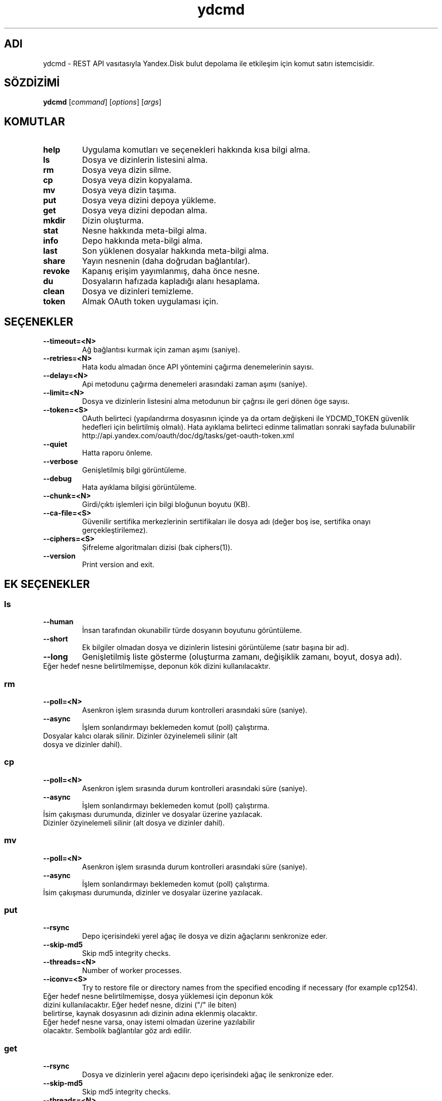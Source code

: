 .TH ydcmd 1 "22 Temmuz 2014"
.nh
.ad left
.SH ADI
ydcmd \- REST API vasıtasıyla Yandex.Disk bulut depolama ile etkileşim için komut satırı istemcisidir.
.SH SÖZDİZİMİ
.B ydcmd
.RI [ command ] " " [ options ] " " [ args ]
.SH KOMUTLAR
.TP
.B help
Uygulama komutları ve seçenekleri hakkında kısa bilgi alma.
.TP
.B ls
Dosya ve dizinlerin listesini alma.
.TP
.B rm
Dosya veya dizin silme.
.TP
.B cp
Dosya veya dizin kopyalama.
.TP
.B mv
Dosya veya dizin taşıma.
.TP
.B put
Dosya veya dizini depoya yükleme.
.TP
.B get
Dosya veya dizini depodan alma.
.TP
.B mkdir
Dizin oluşturma.
.TP
.B stat
Nesne hakkında meta-bilgi alma.
.TP
.B info
Depo hakkında meta-bilgi alma.
.TP
.B last
Son yüklenen dosyalar hakkında meta-bilgi alma.
.TP
.B share
Yayın nesnenin (daha doğrudan bağlantılar).
.TP
.B revoke
Kapanış erişim yayımlanmış, daha önce nesne.
.TP
.B du
Dosyaların hafızada kapladığı alanı hesaplama.
.TP
.B clean
Dosya ve dizinleri temizleme.
.TP
.B token
Almak OAuth token uygulaması için.
.SH SEÇENEKLER
.TP
.B --timeout=<N>
Ağ bağlantısı kurmak için zaman aşımı (saniye).
.TP
.B --retries=<N>
Hata kodu almadan önce API yöntemini çağırma denemelerinin sayısı.
.TP
.B --delay=<N>
Api metodunu çağırma denemeleri arasındaki zaman aşımı (saniye).
.TP
.B --limit=<N>
Dosya ve dizinlerin listesini alma metodunun bir çağrısı ile geri dönen öge sayısı.
.TP
.B --token=<S>
OAuth belirteci (yapılandırma dosyasının içinde ya da ortam değişkeni ile YDCMD_TOKEN güvenlik hedefleri için belirtilmiş olmalı). Hata ayıklama belirteci edinme talimatları sonraki sayfada bulunabilir http://api.yandex.com/oauth/doc/dg/tasks/get-oauth-token.xml
.TP
.B --quiet
Hatta raporu önleme.
.TP
.B --verbose
Genişletilmiş bilgi görüntüleme.
.TP
.B --debug
Hata ayıklama bilgisi görüntüleme.
.TP
.B --chunk=<N>
Girdi/çıktı işlemleri için bilgi bloğunun boyutu (KB).
.TP
.B --ca-file=<S>
Güvenilir sertifika merkezlerinin sertifikaları ile dosya adı (değer boş ise, sertifika onayı gerçekleştirilemez).
.TP
.B --ciphers=<S>
Şifreleme algoritmaları dizisi (bak ciphers(1)).
.TP
.B --version
Print version and exit.
.SH EK SEÇENEKLER
.SS ls
.TP
.B --human
İnsan tarafından okunabilir türde dosyanın boyutunu görüntüleme.
.TP
.B --short
Ek bilgiler olmadan dosya ve dizinlerin listesini görüntüleme (satır başına bir ad).
.TP
.B --long
Genişletilmiş liste gösterme (oluşturma zamanı, değişiklik zamanı, boyut, dosya adı).
.TP
Eğer hedef nesne belirtilmemişse, deponun kök dizini kullanılacaktır.
.SS rm
.TP
.B --poll=<N>
Asenkron işlem sırasında durum kontrolleri arasındaki süre (saniye).
.TP
.B --async
İşlem sonlandırmayı beklemeden komut (poll) çalıştırma.
.TP
Dosyalar kalıcı olarak silinir. Dizinler özyinelemeli silinir (alt dosya ve dizinler dahil).
.SS cp
.TP
.B --poll=<N>
Asenkron işlem sırasında durum kontrolleri arasındaki süre (saniye).
.TP
.B --async
İşlem sonlandırmayı beklemeden komut (poll) çalıştırma.
.TP
İsim çakışması durumunda, dizinler ve dosyalar üzerine yazılacak. Dizinler özyinelemeli silinir (alt dosya ve dizinler dahil).
.SS mv
.TP
.B --poll=<N>
Asenkron işlem sırasında durum kontrolleri arasındaki süre (saniye).
.TP
.B --async
İşlem sonlandırmayı beklemeden komut (poll) çalıştırma.
.TP
İsim çakışması durumunda, dizinler ve dosyalar üzerine yazılacak.
.SS put
.TP
.B --rsync
Depo içerisindeki yerel ağaç ile dosya ve dizin ağaçlarını senkronize eder.
.TP
.B --skip-md5
Skip md5 integrity checks.
.TP
.B --threads=<N>
Number of worker processes.
.TP
.B --iconv=<S>
Try to restore file or directory names from the specified encoding if necessary (for example cp1254).
.TP
Eğer hedef nesne belirtilmemişse, dosya yüklemesi için deponun kök dizini kullanılacaktır. Eğer hedef nesne, dizini ("/" ile biten) belirtirse, kaynak dosyasının adı dizinin adına eklenmiş olacaktır. Eğer hedef nesne varsa, onay istemi olmadan üzerine yazılabilir olacaktır. Sembolik bağlantılar göz ardı edilir.
.SS get
.TP
.B --rsync
Dosya ve dizinlerin yerel ağacını depo içerisindeki ağaç ile senkronize eder.
.TP
.B --skip-md5
Skip md5 integrity checks.
.TP
.B --threads=<N>
Number of worker processes.
.TP
Eğer hedef dosyasının adı belirtilmemişse, depoda var olan adı kullanılacaktır. Eğer hedef nesne varsa, onay istemi olmadan üzerine yazılabilir olacaktır.
.SS info
.TP
.B --long
İnsan tarafından okunabilir türde göstermek yerine bayt'larla göstermek.
.SS last
.TP
.B --human
İnsan tarafından okunabilir türde dosyanın boyutunu görüntüleme.
.TP
.B --short
Ek bilgiler olmadan dosyaların listesini görüntüleme (satır başına bir isim).
.TP
.B --long
Genişletilmiş liste gösterme (oluşturma zamanı, değişiklik zamanı, boyut, dosya adı).
.TP
Eğer N argüman belirtilmemişse, REST API'nin varsayılan değeri kullanılacaktır.
.SS du
.TP
.B --depth=<N>
Seviye N'e kadar olan dizinlerin boyutlarını göstermek.
.TP
.B --long
İnsan tarafından okunabilir türde göstermek yerine bayt'larla göstermek.
.TP
Eğer hedef nesne belirtilmemişse, deponun kök dizini kullanılacaktır.
.SS clean
.TP
.B --dry
Silmek yerine, silinecek nesnelerin listesini göstermek.
.TP
.B --type=<S>
Silinecek nesnelerin türü ('file' - dosyalar, 'dir' - dizinler, 'all' - hepsi).
.TP
.B --keep=<S>
Kaydedilmesi gereken nesnelerin seçim kriterleri:
.br
* Verinin silinmesi gereken tarihe kadar seçilmesi için ISO formatındaki tarih satırı kullanılabilir (örneğin '2014-02-12T12:19:05+04:00');
.br
* Göreceli zamanı seçmek için sayı ve boyut kullanılabilir (örneğin, 7d', '4w', '1m', '1y');
.br
* Kopya sayısını seçmek için, boyut olmadan sayı kullanılabilir (örneğin, '31').
.SH YAPILANDIRMA
.TP
Kolaylık sağlamak için ~/.ydcmd.cfg isimli bir yapılandırma dosyası oluşturmak ve bu dosyaya 0600 veya 0400 izinlerini vermek tavsiye edilir. Dosya biçimi:
.P
.RS
[ydcmd]
.br
# yorum
.br
<option> = <value>
.RE
.TP
Örneğin:
.P
.RS
[ydcmd]
.br
token   = 1234567890
.br
verbose = yes
.br
ca-file = /etc/ssl/certs/ca-certificates.crt
.RE
.SH ÇEVRE DEĞİŞKENLERİ
.TP
.B YDCMD_TOKEN
OAuth belirteci. --token seçeneği üzerinde önceliğe sahiptir.
.TP
.B SSL_CERT_FILE
Güvenilir sertifika merkezlerinin sertifikaları ile dosya adı. --ca-file seçeneği üzerinde önceliğe sahiptir.
.SH ÇIKIŞ KODU
.TP
.B 0
Başarılı tamamlama.
.TP
.B 1
Genel uygulama hatası.
.TP
.B 4
Durum kodu HTTP-4xx (istemci hatası).
.TP
.B 5
Durum kodu HTTP-5xx (sunucu hatası).
.SH ÇEVİRİ
.TP
Tatyana Pekhas <tatyana-zlobina@mail.ru>
